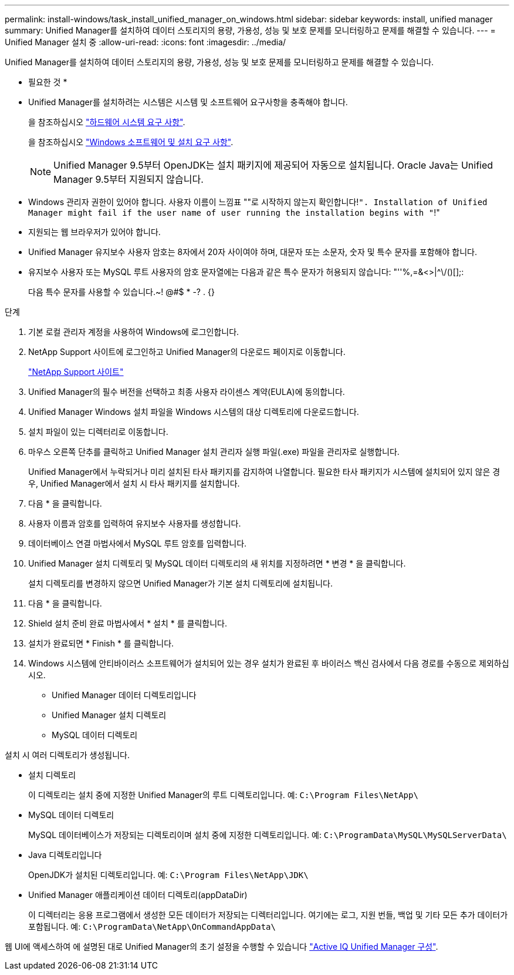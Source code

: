 ---
permalink: install-windows/task_install_unified_manager_on_windows.html 
sidebar: sidebar 
keywords: install, unified manager 
summary: Unified Manager를 설치하여 데이터 스토리지의 용량, 가용성, 성능 및 보호 문제를 모니터링하고 문제를 해결할 수 있습니다. 
---
= Unified Manager 설치 중
:allow-uri-read: 
:icons: font
:imagesdir: ../media/


[role="lead"]
Unified Manager를 설치하여 데이터 스토리지의 용량, 가용성, 성능 및 보호 문제를 모니터링하고 문제를 해결할 수 있습니다.

* 필요한 것 *

* Unified Manager를 설치하려는 시스템은 시스템 및 소프트웨어 요구사항을 충족해야 합니다.
+
을 참조하십시오 link:concept_virtual_infrastructure_or_hardware_system_requirements.html["하드웨어 시스템 요구 사항"].

+
을 참조하십시오 link:reference_windows_software_and_installation_requirements.html["Windows 소프트웨어 및 설치 요구 사항"].

+
[NOTE]
====
Unified Manager 9.5부터 OpenJDK는 설치 패키지에 제공되어 자동으로 설치됩니다. Oracle Java는 Unified Manager 9.5부터 지원되지 않습니다.

====
* Windows 관리자 권한이 있어야 합니다. 사용자 이름이 느낌표 ""로 시작하지 않는지 확인합니다!`". Installation of Unified Manager might fail if the user name of user running the installation begins with "`!"
* 지원되는 웹 브라우저가 있어야 합니다.
* Unified Manager 유지보수 사용자 암호는 8자에서 20자 사이여야 하며, 대문자 또는 소문자, 숫자 및 특수 문자를 포함해야 합니다.
* 유지보수 사용자 또는 MySQL 루트 사용자의 암호 문자열에는 다음과 같은 특수 문자가 허용되지 않습니다: "''%,=&<>|^\/()[];:
+
다음 특수 문자를 사용할 수 있습니다.~! @#$ * -? . {}



.단계
. 기본 로컬 관리자 계정을 사용하여 Windows에 로그인합니다.
. NetApp Support 사이트에 로그인하고 Unified Manager의 다운로드 페이지로 이동합니다.
+
https://mysupport.netapp.com/site/products/all/details/activeiq-unified-manager/downloads-tab["NetApp Support 사이트"^]

. Unified Manager의 필수 버전을 선택하고 최종 사용자 라이센스 계약(EULA)에 동의합니다.
. Unified Manager Windows 설치 파일을 Windows 시스템의 대상 디렉토리에 다운로드합니다.
. 설치 파일이 있는 디렉터리로 이동합니다.
. 마우스 오른쪽 단추를 클릭하고 Unified Manager 설치 관리자 실행 파일(.exe) 파일을 관리자로 실행합니다.
+
Unified Manager에서 누락되거나 미리 설치된 타사 패키지를 감지하여 나열합니다. 필요한 타사 패키지가 시스템에 설치되어 있지 않은 경우, Unified Manager에서 설치 시 타사 패키지를 설치합니다.

. 다음 * 을 클릭합니다.
. 사용자 이름과 암호를 입력하여 유지보수 사용자를 생성합니다.
. 데이터베이스 연결 마법사에서 MySQL 루트 암호를 입력합니다.
. Unified Manager 설치 디렉토리 및 MySQL 데이터 디렉토리의 새 위치를 지정하려면 * 변경 * 을 클릭합니다.
+
설치 디렉토리를 변경하지 않으면 Unified Manager가 기본 설치 디렉토리에 설치됩니다.

. 다음 * 을 클릭합니다.
. Shield 설치 준비 완료 마법사에서 * 설치 * 를 클릭합니다.
. 설치가 완료되면 * Finish * 를 클릭합니다.
. Windows 시스템에 안티바이러스 소프트웨어가 설치되어 있는 경우 설치가 완료된 후 바이러스 백신 검사에서 다음 경로를 수동으로 제외하십시오.
+
** Unified Manager 데이터 디렉토리입니다
** Unified Manager 설치 디렉토리
** MySQL 데이터 디렉토리




설치 시 여러 디렉토리가 생성됩니다.

* 설치 디렉토리
+
이 디렉토리는 설치 중에 지정한 Unified Manager의 루트 디렉토리입니다. 예: `C:\Program Files\NetApp\`

* MySQL 데이터 디렉토리
+
MySQL 데이터베이스가 저장되는 디렉토리이며 설치 중에 지정한 디렉토리입니다. 예: `C:\ProgramData\MySQL\MySQLServerData\`

* Java 디렉토리입니다
+
OpenJDK가 설치된 디렉토리입니다. 예: `C:\Program Files\NetApp\JDK\`

* Unified Manager 애플리케이션 데이터 디렉토리(appDataDir)
+
이 디렉터리는 응용 프로그램에서 생성한 모든 데이터가 저장되는 디렉터리입니다. 여기에는 로그, 지원 번들, 백업 및 기타 모든 추가 데이터가 포함됩니다. 예: `C:\ProgramData\NetApp\OnCommandAppData\`



웹 UI에 액세스하여 에 설명된 대로 Unified Manager의 초기 설정을 수행할 수 있습니다 link:../config/concept_configure_unified_manager.html["Active IQ Unified Manager 구성"].
